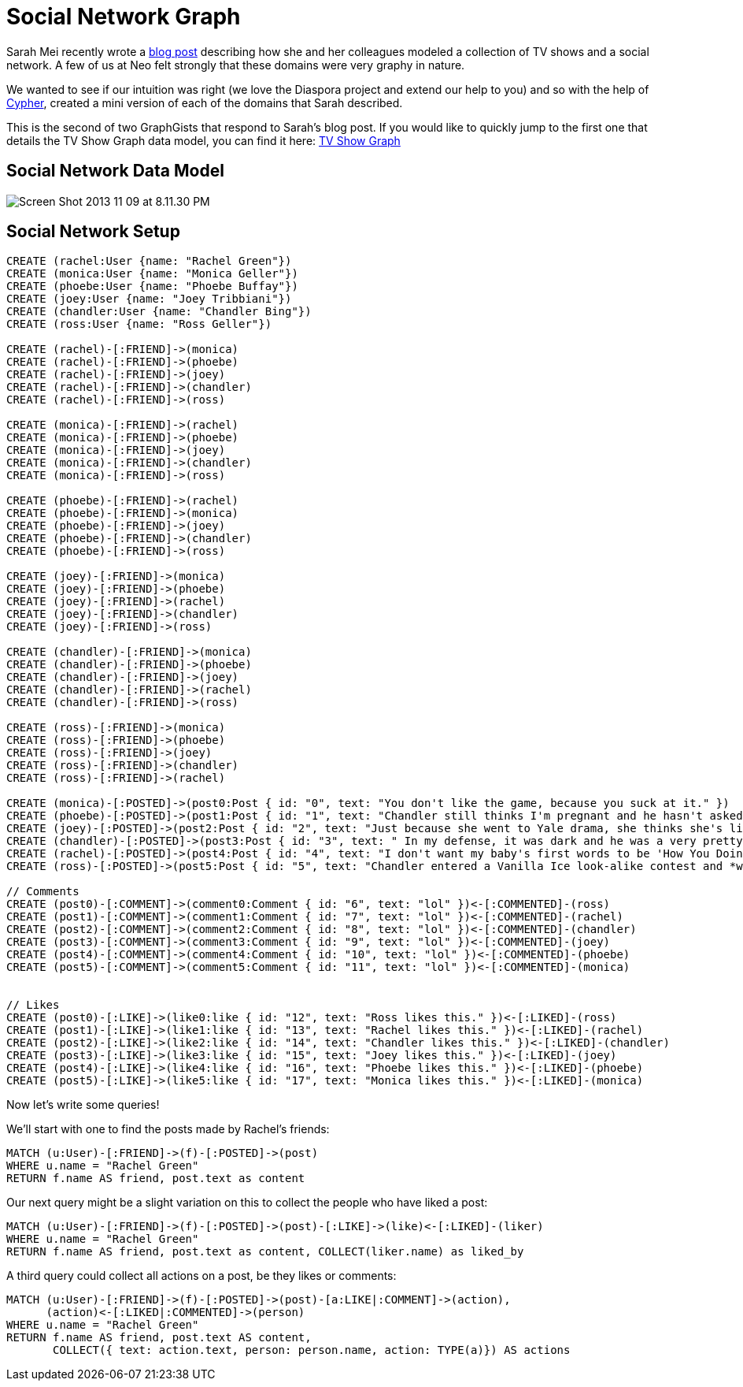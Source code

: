 = Social Network Graph

Sarah Mei recently wrote a http://www.sarahmei.com/blog/2013/11/11/why-you-should-never-use-mongodb/[blog post] describing how she and her colleagues modeled a collection of TV shows and a social network. A few of us at Neo felt strongly that these domains were very graphy in nature.

We wanted to see if our intuition was right (we love the Diaspora project and extend our help to you) and so with the help of http://docs.neo4j.org/chunked/preview/cypher-query-lang.html[Cypher], created a mini version of each of the domains that Sarah described.

This is the second of two GraphGists that respond to Sarah's blog post. If you would like to quickly jump to the first one that details the TV Show Graph data model, you can find it here: http://gist.neo4j.org/?github-kbastani%2Fgists%2F%2Fmeta%2Ftvshow.adoc[TV Show Graph]

== Social Network Data Model

image::http://www.sarahmei.com/blog/wp-content/uploads/2013/11/Screen-Shot-2013-11-09-at-8.11.30-PM.png[]

== Social Network Setup

// setup
// hide
[source,cypher]
----
CREATE (rachel:User {name: "Rachel Green"})
CREATE (monica:User {name: "Monica Geller"})
CREATE (phoebe:User {name: "Phoebe Buffay"})
CREATE (joey:User {name: "Joey Tribbiani"})
CREATE (chandler:User {name: "Chandler Bing"})
CREATE (ross:User {name: "Ross Geller"})

CREATE (rachel)-[:FRIEND]->(monica)
CREATE (rachel)-[:FRIEND]->(phoebe)
CREATE (rachel)-[:FRIEND]->(joey)
CREATE (rachel)-[:FRIEND]->(chandler)
CREATE (rachel)-[:FRIEND]->(ross)

CREATE (monica)-[:FRIEND]->(rachel)
CREATE (monica)-[:FRIEND]->(phoebe)
CREATE (monica)-[:FRIEND]->(joey)
CREATE (monica)-[:FRIEND]->(chandler)
CREATE (monica)-[:FRIEND]->(ross)

CREATE (phoebe)-[:FRIEND]->(rachel)
CREATE (phoebe)-[:FRIEND]->(monica)
CREATE (phoebe)-[:FRIEND]->(joey)
CREATE (phoebe)-[:FRIEND]->(chandler)
CREATE (phoebe)-[:FRIEND]->(ross)

CREATE (joey)-[:FRIEND]->(monica)
CREATE (joey)-[:FRIEND]->(phoebe)
CREATE (joey)-[:FRIEND]->(rachel)
CREATE (joey)-[:FRIEND]->(chandler)
CREATE (joey)-[:FRIEND]->(ross)

CREATE (chandler)-[:FRIEND]->(monica)
CREATE (chandler)-[:FRIEND]->(phoebe)
CREATE (chandler)-[:FRIEND]->(joey)
CREATE (chandler)-[:FRIEND]->(rachel)
CREATE (chandler)-[:FRIEND]->(ross)

CREATE (ross)-[:FRIEND]->(monica)
CREATE (ross)-[:FRIEND]->(phoebe)
CREATE (ross)-[:FRIEND]->(joey)
CREATE (ross)-[:FRIEND]->(chandler)
CREATE (ross)-[:FRIEND]->(rachel)

CREATE (monica)-[:POSTED]->(post0:Post { id: "0", text: "You don't like the game, because you suck at it." })
CREATE (phoebe)-[:POSTED]->(post1:Post { id: "1", text: "Chandler still thinks I'm pregnant and he hasn't asked me how I'm feeling or offered to carry my bags. I feel bad for the woman who ends up with him." })
CREATE (joey)-[:POSTED]->(post2:Post { id: "2", text: "Just because she went to Yale drama, she thinks she's like the greatest actress since, since, sliced bread!" })
CREATE (chandler)-[:POSTED]->(post3:Post { id: "3", text: " In my defense, it was dark and he was a very pretty guy." })
CREATE (rachel)-[:POSTED]->(post4:Post { id: "4", text: "I don't want my baby's first words to be 'How You Doing'" })
CREATE (ross)-[:POSTED]->(post5:Post { id: "5", text: "Chandler entered a Vanilla Ice look-alike contest and *won*!" })

// Comments
CREATE (post0)-[:COMMENT]->(comment0:Comment { id: "6", text: "lol" })<-[:COMMENTED]-(ross)
CREATE (post1)-[:COMMENT]->(comment1:Comment { id: "7", text: "lol" })<-[:COMMENTED]-(rachel)
CREATE (post2)-[:COMMENT]->(comment2:Comment { id: "8", text: "lol" })<-[:COMMENTED]-(chandler)
CREATE (post3)-[:COMMENT]->(comment3:Comment { id: "9", text: "lol" })<-[:COMMENTED]-(joey)
CREATE (post4)-[:COMMENT]->(comment4:Comment { id: "10", text: "lol" })<-[:COMMENTED]-(phoebe)
CREATE (post5)-[:COMMENT]->(comment5:Comment { id: "11", text: "lol" })<-[:COMMENTED]-(monica)


// Likes
CREATE (post0)-[:LIKE]->(like0:like { id: "12", text: "Ross likes this." })<-[:LIKED]-(ross)
CREATE (post1)-[:LIKE]->(like1:like { id: "13", text: "Rachel likes this." })<-[:LIKED]-(rachel)
CREATE (post2)-[:LIKE]->(like2:like { id: "14", text: "Chandler likes this." })<-[:LIKED]-(chandler)
CREATE (post3)-[:LIKE]->(like3:like { id: "15", text: "Joey likes this." })<-[:LIKED]-(joey)
CREATE (post4)-[:LIKE]->(like4:like { id: "16", text: "Phoebe likes this." })<-[:LIKED]-(phoebe)
CREATE (post5)-[:LIKE]->(like5:like { id: "17", text: "Monica likes this." })<-[:LIKED]-(monica)
----

Now let's write some queries!

We'll start with one to find the posts made by Rachel's friends:

[source,cypher]
----
MATCH (u:User)-[:FRIEND]->(f)-[:POSTED]->(post)
WHERE u.name = "Rachel Green"
RETURN f.name AS friend, post.text as content
----

// table

Our next query might be a slight variation on this to collect the people who have liked a post:

[source,cypher]
----
MATCH (u:User)-[:FRIEND]->(f)-[:POSTED]->(post)-[:LIKE]->(like)<-[:LIKED]-(liker)
WHERE u.name = "Rachel Green"
RETURN f.name AS friend, post.text as content, COLLECT(liker.name) as liked_by
----

// table

A third query could collect all actions on a post, be they likes or comments:

[source,cypher]
----
MATCH (u:User)-[:FRIEND]->(f)-[:POSTED]->(post)-[a:LIKE|:COMMENT]->(action),
      (action)<-[:LIKED|:COMMENTED]->(person) 
WHERE u.name = "Rachel Green" 
RETURN f.name AS friend, post.text AS content, 
       COLLECT({ text: action.text, person: person.name, action: TYPE(a)}) AS actions
----

// table


//graph

